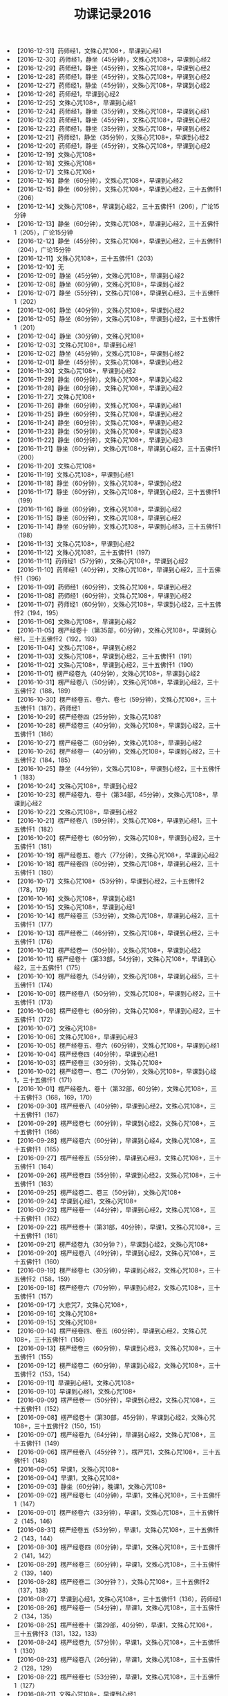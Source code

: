 #+TITLE: 功课记录2016
#+STARTUP: hidestars
#+HTML_HEAD: <link rel="stylesheet" type="text/css" href="../worg.css" />
#+OPTIONS: H:7 num:nil toc:t \n:nil ::t |:t ^:nil -:nil f:t *:t <:t
#+LANGUAGE: cn-zh

- 【2016-12-31】药师经1，文殊心咒108+，早课到心经1
- 【2016-12-30】药师经1，静坐（45分钟），文殊心咒108+，早课到心经2
- 【2016-12-29】药师经1，静坐（45分钟），文殊心咒108+，早课到心经2
- 【2016-12-28】药师经1，静坐（45分钟），文殊心咒108+，早课到心经2
- 【2016-12-27】药师经1，静坐（45分钟），文殊心咒108+，早课到心经2
- 【2016-12-26】药师经1，早课到心经2
- 【2016-12-25】文殊心咒108+，早课到心经1
- 【2016-12-24】药师经1，静坐（35分钟），文殊心咒108+，早课到心经1
- 【2016-12-23】药师经1，静坐（45分钟），文殊心咒108+，早课到心经2
- 【2016-12-22】药师经1，静坐（35分钟），文殊心咒108+，早课到心经2
- 【2016-12-21】药师经1，静坐（35分钟），文殊心咒108+，早课到心经2
- 【2016-12-20】药师经1，静坐（45分钟），文殊心咒108+，早课到心经2
- 【2016-12-19】文殊心咒108+
- 【2016-12-18】文殊心咒108+
- 【2016-12-17】文殊心咒108+
- 【2016-12-16】静坐（60分钟），文殊心咒108+，早课到心经2
- 【2016-12-15】静坐（60分钟），文殊心咒108+，早课到心经2，三十五佛忏1（206）
- 【2016-12-14】文殊心咒108+，早课到心经2，三十五佛忏1（206），广论15分钟
- 【2016-12-13】静坐（60分钟），文殊心咒108+，早课到心经2，三十五佛忏1（205），广论15分钟
- 【2016-12-12】静坐（45分钟），文殊心咒108+，早课到心经2，三十五佛忏1（204），广论15分钟
- 【2016-12-11】文殊心咒108+，三十五佛忏1（203）
- 【2016-12-10】无
- 【2016-12-09】静坐（45分钟），文殊心咒108+，早课到心经2
- 【2016-12-08】静坐（60分钟），文殊心咒108+，早课到心经2
- 【2016-12-07】静坐（55分钟），文殊心咒108+，早课到心经3，三十五佛忏1（202）
- 【2016-12-06】静坐（40分钟），文殊心咒108+，早课到心经2
- 【2016-12-05】静坐（60分钟），文殊心咒108+，早课到心经2，三十五佛忏1（201）
- 【2016-12-04】静坐（30分钟），文殊心咒108+
- 【2016-12-03】文殊心咒108+，早课到心经1
- 【2016-12-02】静坐（45分钟），文殊心咒108+，早课到心经2
- 【2016-12-01】静坐（45分钟），文殊心咒108+，早课到心经2
- 【2016-11-30】文殊心咒108+，早课到心经2
- 【2016-11-29】静坐（60分钟），文殊心咒108+，早课到心经2
- 【2016-11-28】静坐（60分钟），文殊心咒108+，早课到心经2
- 【2016-11-27】文殊心咒108+
- 【2016-11-26】静坐（60分钟），文殊心咒108+，早课到心经1
- 【2016-11-25】静坐（60分钟），文殊心咒108+，早课到心经2
- 【2016-11-24】静坐（60分钟），文殊心咒108+，早课到心经2
- 【2016-11-23】静坐（50分钟），文殊心咒108+，早课到心经3
- 【2016-11-22】静坐（60分钟），文殊心咒108+，早课到心经3
- 【2016-11-21】静坐（60分钟），文殊心咒108+，早课到心经2，三十五佛忏1（200）
- 【2016-11-20】文殊心咒108+
- 【2016-11-19】文殊心咒108+，早课到心经1
- 【2016-11-18】静坐（60分钟），文殊心咒108+，早课到心经2
- 【2016-11-17】静坐（60分钟），文殊心咒108+，早课到心经2，三十五佛忏1（199）
- 【2016-11-16】静坐（60分钟），文殊心咒108+，早课到心经2
- 【2016-11-15】静坐（60分钟），文殊心咒108+，早课到心经2
- 【2016-11-14】静坐（60分钟），文殊心咒108+，早课到心经3，三十五佛忏1（198）
- 【2016-11-13】文殊心咒108+，早课到心经2
- 【2016-11-12】文殊心咒108?，三十五佛忏1（197）
- 【2016-11-11】药师经1（57分钟），文殊心咒108+，早课到心经2
- 【2016-11-10】药师经1（40分钟），文殊心咒108+，早课到心经2，三十五佛忏1（196）
- 【2016-11-09】药师经1（60分钟），文殊心咒108+，早课到心经2
- 【2016-11-08】药师经1（60分钟），文殊心咒108+，早课到心经2
- 【2016-11-07】药师经1（60分钟），文殊心咒108+，早课到心经2，三十五佛忏2（194，195）
- 【2016-11-06】文殊心咒108+，早课到心经2
- 【2016-11-05】楞严经卷十（第35部，60分钟），文殊心咒108+，早课到心经1，三十五佛忏2（192，193）
- 【2016-11-04】文殊心咒108+，早课到心经2
- 【2016-11-03】文殊心咒108+，早课到心经2，三十五佛忏1（191）
- 【2016-11-02】文殊心咒108+，早课到心经2，三十五佛忏1（190）
- 【2016-11-01】楞严经卷九（40分钟），文殊心咒108+，早课到心经2
- 【2016-10-31】楞严经卷八（50分钟），文殊心咒108+，早课到心经2，三十五佛忏2（188，189）
- 【2016-10-30】楞严经卷五、卷六、卷七（59分钟），文殊心咒108+，三十五佛忏1（187），药师经1
- 【2016-10-29】楞严经卷四（25分钟），文殊心咒108?
- 【2016-10-28】楞严经卷三（40分钟），文殊心咒108+，早课到心经2，三十五佛忏1（186）
- 【2016-10-27】楞严经卷二（60分钟），文殊心咒108+，早课到心经2
- 【2016-10-26】楞严经卷一（40分钟），文殊心咒108+，早课到心经2，三十五佛忏2（184，185）
- 【2016-10-25】静坐（44分钟），文殊心咒108+，早课到心经2，三十五佛忏1（183）
- 【2016-10-24】文殊心咒108+，早课到心经2
- 【2016-10-23】楞严经卷九、卷十（第34部，45分钟），文殊心咒108+，早课到心经2
- 【2016-10-22】文殊心咒108+，早课到心经2
- 【2016-10-21】楞严经卷八（59分钟），文殊心咒108+，早课到心经1，三十五佛忏1（182）
- 【2016-10-20】楞严经卷七（60分钟），文殊心咒108+，早课到心经2，三十五佛忏1（181）
- 【2016-10-19】楞严经卷五、卷六（77分钟），文殊心咒108+，早课到心经2
- 【2016-10-18】楞严经卷四（60分钟），文殊心咒108+，早课到心经2，三十五佛忏1（180）
- 【2016-10-17】文殊心咒108+（53分钟），早课到心经2，三十五佛忏2（178，179）
- 【2016-10-16】文殊心咒108+，早课到心经1
- 【2016-10-15】文殊心咒108+，早课到心经1
- 【2016-10-14】楞严经卷三（53分钟），文殊心咒108+，早课到心经2，三十五佛忏1（177）
- 【2016-10-13】楞严经卷二（46分钟），文殊心咒108+，早课到心经2，三十五佛忏1（176）
- 【2016-10-12】楞严经卷一（50分钟），文殊心咒108+，早课到心经2
- 【2016-10-11】楞严经卷十（第33部，54分钟），文殊心咒108+，早课到心经2，三十五佛忏1（175）
- 【2016-10-10】楞严经卷九（54分钟），文殊心咒108+，早课到心经5，三十五佛忏1（174）
- 【2016-10-09】楞严经卷八（50分钟），文殊心咒108+，早课到心经2，三十五佛忏1（173）
- 【2016-10-08】楞严经卷七（60分钟），文殊心咒108+，早课到心经2，三十五佛忏1（172）
- 【2016-10-07】文殊心咒108+
- 【2016-10-06】文殊心咒108+，早课到心经3
- 【2016-10-05】楞严经卷五、卷六（60分钟），文殊心咒108+，早课到心经1
- 【2016-10-04】楞严经卷四（40分钟），早课到心经1
- 【2016-10-03】楞严经卷三（30分钟），文殊心咒108+
- 【2016-10-02】楞严经卷一、卷二（70分钟），文殊心咒108+，早课到心经1，三十五佛忏1（171）
- 【2016-10-01】楞严经卷九、卷十（第32部，60分钟），文殊心咒108+，三十五佛忏3（168，169，170）
- 【2016-09-30】楞严经卷八（40分钟），早课到心经2，文殊心咒108+，三十五佛忏1（167）
- 【2016-09-29】楞严经卷七（60分钟），早课到心经2，文殊心咒108+，三十五佛忏1（166）
- 【2016-09-28】楞严经卷六（60分钟），早课到心经4，文殊心咒108+，三十五佛忏1（165）
- 【2016-09-27】楞严经卷五（55分钟），早课到心经3，文殊心咒108+，三十五佛忏1（164）
- 【2016-09-26】楞严经卷四（55分钟），早课到心经2，文殊心咒108+，三十五佛忏1（163）
- 【2016-09-25】楞严经卷二、卷三（50分钟），文殊心咒108+
- 【2016-09-24】早课到心经1，文殊心咒108+
- 【2016-09-23】楞严经卷一（44分钟），早课到心经2，文殊心咒108+，三十五佛忏1（162）
- 【2016-09-22】楞严经卷十（第31部，40分钟），早课1，文殊心咒108+，三十五佛忏1（161）
- 【2016-09-21】楞严经卷九（30分钟？），早课到心经2，文殊心咒108+
- 【2016-09-20】楞严经卷八（49分钟），早课到心经2，文殊心咒108+，三十五佛忏1（160）
- 【2016-09-19】楞严经卷七（30分钟），早课到心经2，文殊心咒108+，三十五佛忏2（158，159）
- 【2016-09-18】楞严经卷六（70分钟），早课到心经2，文殊心咒108+，三十五佛忏1（157）
- 【2016-09-17】大悲咒7，文殊心咒108+，
- 【2016-09-16】文殊心咒108+
- 【2016-09-15】文殊心咒108+
- 【2016-09-14】楞严经卷四、卷五（60分钟），早课到心经2，文殊心咒108+，三十五佛忏1（156）
- 【2016-09-13】楞严经卷三（60分钟），早课到心经3，文殊心咒108+，三十五佛忏1（155）
- 【2016-09-12】楞严经卷二（60分钟），早课到心经2，文殊心咒108+，三十五佛忏2（153，154）
- 【2016-09-11】早课到心经1，文殊心咒108+
- 【2016-09-10】早课到心经1，文殊心咒108+
- 【2016-09-09】楞严经卷一（50分钟），早课到心经2，文殊心咒108+，三十五佛忏1（152）
- 【2016-09-08】楞严经卷十（第30部，45分钟），早课到心经2，文殊心咒108+，三十五佛忏2（150，151）
- 【2016-09-07】楞严经卷九（64分钟），早课到心经2，文殊心咒108+，三十五佛忏1（149）
- 【2016-09-06】楞严经卷八（45分钟？），楞严咒1，文殊心咒108+，三十五佛忏1（148）
- 【2016-09-05】早课1，文殊心咒108+
- 【2016-09-04】早课1，文殊心咒108+
- 【2016-09-03】静坐（60分钟），晚课1，文殊心咒108+
- 【2016-09-02】楞严经卷七（40分钟），早课1，文殊心咒108+，三十五佛忏1（147）
- 【2016-09-01】楞严经卷六（33分钟），早课1，文殊心咒108+，三十五佛忏2（145，146）
- 【2016-08-31】楞严经卷五（53分钟），早课1，文殊心咒108+，三十五佛忏2（143，144）
- 【2016-08-30】楞严经卷四（60分钟），早课1，文殊心咒108+，三十五佛忏2（141，142）
- 【2016-08-29】楞严经卷三（60分钟），早课1，文殊心咒108+，三十五佛忏2（139，140）
- 【2016-08-28】楞严经卷二（30分钟？），文殊心咒108+，三十五佛忏2（137，138）
- 【2016-08-27】早课到心经1，文殊心咒108+，三十五佛忏1（136），药师经1
- 【2016-08-26】楞严经卷一（54分钟），早课1，文殊心咒108+，三十五佛忏2（134，135）
- 【2016-08-25】楞严经卷十（第29部，40分钟），早课1，文殊心咒108+，三十五佛忏3（131，132，133）
- 【2016-08-24】楞严经卷九（57分钟），早课1，文殊心咒108+，三十五佛忏1（130）
- 【2016-08-23】楞严经卷八（26分钟），早课1，文殊心咒108+，三十五佛忏2（128，129）
- 【2016-08-22】楞严经卷七（53分钟），早课1，文殊心咒108+，三十五佛忏1（127）
- 【2016-08-21】文殊心咒108+，早课到心经1
- 【2016-08-20】文殊心咒108+
- 【2016-08-19】楞严经卷五，卷六（44分钟），早课1，文殊心咒108+，三十五佛忏1（126）
- 【2016-08-18】楞严经卷四（40分钟），早课1，文殊心咒108+，三十五佛忏1（125）
- 【2016-08-17】楞严经卷三（30分钟），早课1，文殊心咒108+，三十五佛忏1（124），药师经1
- 【2016-08-16】楞严经卷二（65分钟），早课1，文殊心咒108+，三十五佛忏2（122，123）
- 【2016-08-15】楞严经卷一（57分钟），早课到心经1，文殊心咒108+，三十五佛忏1（121）
- 【2016-08-14】早课到心经1，文殊心咒108+，药师经1，三十五佛忏1（120）
- 【2016-08-13】文殊心咒108+，三十五佛忏1（119）
- 【2016-08-12】早课1，文殊心咒108+，听闻40min
- 【2016-08-11】早课1，文殊心咒108+
- 【2016-08-10】早课1，文殊心咒108+，三十五佛忏1（118）
- 【2016-08-09】早课1，文殊心咒108+，三十五佛忏1（117）
- 【2016-08-08】文殊心咒108+，三十五佛忏1（116）
- 【2016-08-07】文殊心咒108+，三十五佛忏1（115）
- 【2016-08-06】早课到心经1，文殊心咒108+
- 【2016-08-05】早课1，文殊心咒108+
- 【2016-08-04】早课1，文殊心咒108+，三十五佛忏1（114），药师经1
- 【2016-08-03】静坐40分钟，早课1，文殊心咒108+，三十五佛忏1（113）
- 【2016-08-02】楞严经卷十（第28部，35分钟），早课1，文殊心咒108+，三十五佛忏1（112）
- 【2016-08-01】楞严经卷九（60分钟），早课1，文殊心咒108+，三十五佛忏2（110，111）
- 【2016-07-31】楞严经卷八（60分钟），早课1，文殊心咒108+，三十五佛忏1（109）
- 【2016-07-30】文殊心咒108+，三十五佛忏1（108）
- 【2016-07-29】早课1，文殊心咒108+，三十五佛忏1（107）
- 【2016-07-28】楞严经卷七（50分钟），早课1，文殊心咒108+，三十五佛忏1（106）
- 【2016-07-27】楞严经卷六（62分钟），早课1，文殊心咒108+，三十五佛忏2（104，105）
- 【2016-07-26】楞严经卷五（50分钟），早课1，文殊心咒108+，三十五佛忏2（102，103）
- 【2016-07-25】楞严经卷四（75分钟），早课1，文殊心咒108+，三十五佛忏2（100，101）
- 【2016-07-24】楞严经卷三（60分钟），文殊心咒108+
- 【2016-07-23】药师经1，文殊心咒108+，三十五佛忏1（99）
- 【2016-07-22】楞严经卷二（37分钟），早课1，文殊心咒108+，三十五佛忏1（98）
- 【2016-07-21】楞严经卷一（59分钟），早课1，文殊心咒108+，三十五佛忏1（97）
- 【2016-07-20】楞严经卷十（第27部，56分钟），早课1，文殊心咒108+，楞严咒1，三十五佛忏1（96）
- 【2016-07-19】楞严经卷九（59分钟），早课1，文殊心咒108+，三十五佛忏2（94，95）
- 【2016-07-18】楞严经卷八（63分钟），早课1，文殊心咒108+，三十五佛忏2（92，93）
- 【2016-07-17】文殊心咒108+，三十五佛忏1（91）
- 【2016-07-16】文殊心咒108+，三十五佛忏1（90）
- 【2016-07-15】楞严经卷七（57分钟），早课1，文殊心咒108+，三十五佛忏1（89）
- 【2016-07-14】楞严经卷六（60分钟），早课1，楞严咒1，文殊心咒108+，三十五佛忏1（88）
- 【2016-07-13】楞严经卷五（55分钟），早课1，文殊心咒108+，三十五佛忏1（87）
- 【2016-07-12】楞严经卷四（56分钟），早课1，文殊心咒108+，三十五佛忏1（86）
- 【2016-07-11】楞严经卷三（70分钟），早课1，文殊心咒108+，三十五佛忏2（84，85）
- 【2016-07-10】文殊心咒108+
- 【2016-07-09】楞严经卷一、卷二（60分钟），早课1（到心经），文殊心咒108+，三十五佛忏1（83）
- 【2016-07-08】楞严经卷十（第26部，40分钟），早课1，文殊心咒108+，三十五佛忏1（82）
- 【2016-07-07】楞严经卷九（30分钟），早课1，文殊心咒108+
- 【2016-07-06】楞严经卷八（55分钟），早课1，文殊心咒108+，三十五佛忏1（81）
- 【2016-07-05】楞严经卷七（55分钟），早课1，文殊心咒108+，三十五佛忏1（80）
- 【2016-07-04】楞严经卷六（40分钟），早课1，文殊心咒108+
- 【2016-07-03】文殊心咒108+，三十五佛忏1（79）
- 【2016-07-02】文殊心咒108+
- 【2016-07-01】楞严经卷五（64分钟），早课1，楞严咒1，文殊心咒108+，三十五佛忏1（78）
- 【2016-06-30】楞严经卷四（65分钟），早课1，文殊心咒108+，三十五佛忏1（77）
- 【2016-06-29】楞严经卷三（50分钟），早课1，文殊心咒108+，三十五佛忏1（76）
- 【2016-06-28】早课1（到心经），文殊心咒108+
- 【2016-06-27】楞严经卷二（50分钟），早课1，楞严咒2，文殊心咒108+
- 【2016-06-26】静坐40分钟，文殊心咒108+
- 【2016-06-25】早课1（到心经），文殊心咒108+
- 【2016-06-24】楞严经卷一（60分钟），早课1，楞严咒1，文殊心咒108+
- 【2016-06-23】楞严经卷十（第25部，55分钟），早课1，文殊心咒108+
- 【2016-06-22】静坐40分钟，早课1，文殊心咒108+
- 【2016-06-21】楞严经卷九（55分钟），早课1，文殊心咒108+
- 【2016-06-20】楞严经卷八（60分钟），早课1，文殊心咒108+
- 【2016-06-19】楞严经卷七（60分钟），早课1，文殊心咒108+
- 【2016-06-18】楞严经卷六（55分钟），文殊心咒108+
- 【2016-06-17】楞严经卷五（60分钟），早课1，文殊心咒108+
- 【2016-06-16】楞严经卷四（55分钟），早课1，文殊心咒108+
- 【2016-06-15】楞严经卷三（60分钟），早课1，文殊心咒108+
- 【2016-06-14】楞严经卷二（60分钟），早课1，文殊心咒108+
- 【2016-06-13】静坐35分钟，早课1，文殊心咒108+
- 【2016-06-12】楞严经卷一（58分钟），早课1，文殊心咒108+
- 【2016-06-11】药师经一部，文殊心咒108+
- 【2016-06-10】三十五佛忏1（75），文殊心咒108+
- 【2016-06-09】楞严经卷九，楞严经卷十（第24部，50分钟），早课1（到心经），三十五佛忏1（74），文殊心咒108+
- 【2016-06-08】楞严经卷八（60分钟），早课1，文殊心咒108+
- 【2016-06-07】楞严经卷七（50分钟），早课1，文殊心咒108+
- 【2016-06-06】楞严经卷六（40分钟），早课1，文殊心咒108+
- 【2016-06-05】文殊心咒108?
- 【2016-06-04】早课1（到心经），文殊心咒108+
- 【2016-06-03】楞严经卷五（60分钟），早课1，楞严咒1， 三十五佛忏1（73），文殊心咒108+
- 【2016-06-02】楞严经卷四（57分钟），早课1，文殊心咒108+
- 【2016-06-01】楞严经卷三（55分钟），早课1，楞严咒1，文殊心咒108+
- 【2016-05-31】楞严经卷二（70分钟），早课1，楞严咒1，文殊心咒108+
- 【2016-05-30】楞严经卷一（60分钟），早课1，文殊心咒108+
- 【2016-05-29】文殊心咒108+
- 【2016-05-28】文殊心咒108+
- 【2016-05-27】静坐30分钟，早课1，楞严咒2，文殊心咒108+
- 【2016-05-26】楞严经卷十（第23部，70分钟），早课1，楞严咒2，文殊心咒108+
- 【2016-05-25】楞严经卷九（60分钟），早课1，楞严咒2，文殊心咒108+
- 【2016-05-24】楞严经卷八（59分钟），早课1，楞严咒2，文殊心咒108+
- 【2016-05-23】楞严经卷七（65分钟），早课1，文殊心咒108+
- 【2016-05-22】早课1（到心经），文殊心咒108+
- 【2016-05-21】静坐40分钟，文殊心咒108+
- 【2016-05-20】楞严经卷六（53分钟），早课1，楞严咒1，文殊心咒108+
- 【2016-05-19】楞严经卷五（50分钟），早课1，楞严咒1，文殊心咒108+
- 【2016-05-18】楞严经卷四（70分钟），早课1，文殊心咒108+
- 【2016-05-17】楞严经卷三（70分钟），早课1，楞严咒1，文殊心咒108+
- 【2016-05-16】楞严经卷二（75分钟），早课1，文殊心咒108+
- 【2016-05-15】文殊心咒108+
- 【2016-05-14】文殊心咒108+
- 【2016-05-13】楞严经卷一（45分钟），早课1，文殊心咒108+
- 【2016-05-12】楞严经卷十（第22部，50分钟），早课1，文殊心咒108+
- 【2016-05-11】楞严经卷九（63分钟），早课1，楞严咒1，文殊心咒108+
- 【2016-05-10】楞严经卷八（90分钟），早课1，楞严咒5，文殊心咒108+
- 【2016-05-09】楞严经卷六，卷七（87分钟），早课1，楞严咒3
- 【2016-05-08】大悲咒7
- 【2016-05-07】楞严经卷五（60分钟）
- 【2016-05-06】楞严经卷四（63分钟），早课1，楞严咒2
- 【2016-05-05】楞严经卷三（70分钟），早课1
- 【2016-05-04】楞严经卷二（80分钟），早课1
- 【2016-05-03】楞严经卷一（30分钟），早课1（到心经）
- 【2016-05-02】楞严经卷十（第21部，30分钟）
- 【2016-05-01】楞严经卷八，卷九（90分钟？）
- 【2016-04-30】无
- 【2016-04-29】楞严经卷七（50分钟），早课1
- 【2016-04-28】楞严经卷六（45分钟），早课1，楞严咒2
- 【2016-04-27】早课1，楞严咒1
- 【2016-04-26】楞严经卷五（50分钟），早课1，楞严咒1
- 【2016-04-25】楞严经卷四（70分钟），早课1，楞严咒1
- 【2016-04-24】早课1（到心经）
- 【2016-04-23】楞严经卷二，楞严经卷三（95分钟），早课1（到心经）
- 【2016-04-22】楞严经卷一（30分钟），早课1，楞严咒1
- 【2016-04-21】楞严经卷十（第20部，60分钟），早课1，楞严咒1
- 【2016-04-20】楞严经卷九（68分钟），早课1
- 【2016-04-19】楞严经卷八（35分钟），早课1
- 【2016-04-18】楞严经卷七（60分钟），早课1，楞严咒1
- 【2016-04-17】静坐45分钟，早课1，楞严咒1
- 【2016-04-16】无
- 【2016-04-15】早课1，楞严咒2
- 【2016-04-14】楞严经卷六（50分钟），早课1，楞严咒1
- 【2016-04-13】楞严经卷五（40分钟），早课1
- 【2016-04-12】楞严经卷四（65分钟），早课1
- 【2016-04-11】楞严经卷三（50分钟），早课1，楞严咒3
- 【2016-04-10】静坐50分钟，楞严咒1
- 【2016-04-09】无
- 【2016-04-08】楞严经卷二（50分钟），早课1，楞严咒1
- 【2016-04-07】楞严经卷一（30分钟），早课1
- 【2016-04-06】楞严经卷十（第19部，50分钟），早课1
- 【2016-04-05】楞严经卷九（50分钟），早课1
- 【2016-04-04】早课到心经，楞严咒2
- 【2016-04-03】楞严经卷八，早课到心经
- 【2016-04-02】楞严经卷六，楞严经卷七
- 【2016-04-01】楞严经卷五，早课1，楞严咒2
- 【2016-03-31】楞严经卷四（40分钟），早课1，楞严咒2，共学2小时
- 【2016-03-30】楞严经卷三，早课1，楞严咒两
- 【2016-03-29】楞严经卷二，早课1，楞严咒1
- 【2016-03-28】楞严经卷一，早课1，楞严咒1
- 【2016-03-27】早课1，楞严咒4，楞严经卷四（周日诵经）
- 【2016-03-26】楞严经卷十（第18部），药师经1，早课到心经
- 【2016-03-25】三十五佛忏1（72），三十八摄诵1，早课1，楞严咒2
- 【2016-03-24】楞严经卷九（40分钟），三十八摄诵1，早课1
- 【2016-03-23】楞严经卷八（40分钟），三十八摄诵1，早课1
- 【2016-03-22】楞严经卷七（65分钟），三十八摄诵1，早课1
- 【2016-03-21】楞严经卷六（60分钟），早课1，楞严咒2
- 【2016-03-20】静坐40分钟
- 【2016-03-19】楞严经卷五，早课1，
- 【2016-03-18】楞严经卷四，早课1，楞严咒2，师父开示一小时
- 【2016-03-17】早课1，楞严咒1
- 【2016-03-16】楞严经卷三（55分钟），早课1
- 【2016-03-15】楞严经卷二（65分钟），早课1
- 【2016-03-14】楞严经卷一，早课1（到心经）
- 【2016-03-13】药师经1，早课1（到心经）
- 【2016-03-12】楞严经卷十（第17部，静坐60分钟），早课1（到心经），楞严咒2
- 【2016-03-11】楞严经卷九（静坐60分钟），早课1
- 【2016-03-10】早课1
- 【2016-03-09】楞严经卷八（静坐35分钟），早课1
- 【2016-03-08】楞严经卷七（静坐35分钟），早课1
- 【2016-03-07】楞严经卷六（静坐60分钟），早课1
- 【2016-03-06】楞严经卷五（静坐50分钟），早课1
- 【2016-03-05】磕大头54，楞严经卷四
- 【2016-03-04】楞严经卷三（静坐50分钟），早课1
- 【2016-03-03】楞严经卷二（静坐35分钟），早课1
- 【2016-03-02】楞严经卷一（静坐50分钟），早课1，磕大头40
- 【2016-03-01】楞严经卷十（第16部），早课1
- 【2016-02-29】楞严经卷九，早课1，楞严咒1，磕大头35+
- 【2016-02-28】早课1，金刚经1，磕大头33
- 【2016-02-27】早课1
- 【2016-02-26】楞严经卷八，早课1
- 【2016-02-25】早课1，磕大头33
- 【2016-02-24】楞严经卷七，早课1，磕大头约30
- 【2016-02-23】楞严经卷六，早课1，磕大头若干
- 【2016-02-22】楞严经卷五，早课1
- 【2016-02-21】无
- 【2016-02-20】楞严经卷四，早课1（到心经）
- 【2016-02-19】早课1
- 【2016-02-18】楞严经卷三，早课1
- 【2016-02-17】楞严经卷二，早课1，药师经1，药师灌顶真言108
- 【2016-02-16】楞严经卷一，早课1
- 【2016-02-15】无
- 【2016-02-14】无
- 【2016-02-13】无
- 【2016-02-12】无
- 【2016-02-11】无
- 【2016-02-10】无
- 【2016-02-09】无
- 【2016-02-08】无
- 【2016-02-07】药师经1，早课1（到心经）
- 【2016-02-06】药师经1
- 【2016-02-05】楞严咒1
- 【2016-02-04】药师经1，早课1
- 【2016-02-03】药师经1，早课1，楞严咒1
- 【2016-02-02】药师经1，早课1
- 【2016-02-01】药师经1，早课1
- 【2016-01-31】楞严经卷十（第15部），早课1
- 【2016-01-30】无
- 【2016-01-29】楞严经卷九，早课1
- 【2016-01-28】早课1
- 【2016-01-27】楞严经卷八，早课1
- 【2016-01-26】楞严经卷七，早课1
- 【2016-01-25】楞严经卷六，早课1
- 【2016-01-24】无
- 【2016-01-23】无
- 【2016-01-22】楞严经卷五，三十五佛忏1（71），早课1，广论45分钟
- 【2016-01-21】静坐40分钟，拜佛若干，早课1
- 【2016-01-20】楞严经卷四，早课1
- 【2016-01-19】楞严经卷三，早课1
- 【2016-01-18】三十五佛忏1（70），早课1，静坐15分钟
- 【2016-01-17】晚上静坐35分钟
- 【2016-01-16】早课1（到十小咒）
- 【2016-01-15】楞严经卷二，早课1
- 【2016-01-14】早课1，广论20分钟，晚上静坐30分钟（妄想纷飞）
- 【2016-01-13】三十五佛忏1（69），楞严经卷一，早课1，广论20分钟
- 【2016-01-12】三十五佛忏1（68），楞严经卷十（第14部），早课1，广论20分钟，晚上静坐15分钟
- 【2016-01-11】楞严经卷九，早课1，广论20分钟，晚上静坐25分钟
- 【2016-01-10】楞严经卷八，晚上静坐40分钟
- 【2016-01-09】无
- 【2016-01-08】楞严经卷七，早课1
- 【2016-01-07】楞严经卷六，早课1
- 【2016-01-06】静坐40分钟，早课1，广论10分钟
- 【2016-01-05】早课1，广论10分钟
- 【2016-01-04】楞严经卷五，三十五佛忏1（67），早课1
- 【2016-01-03】楞严经卷四
- 【2016-01-02】无
- 【2016-01-01】无
